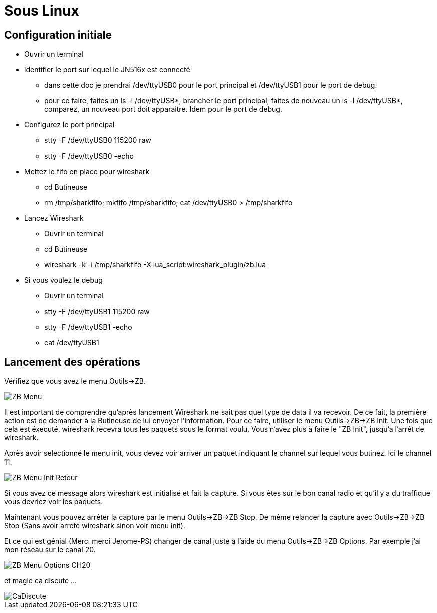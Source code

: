 
= Sous Linux

== Configuration initiale

- Ouvrir un terminal

- identifier le port sur lequel le JN516x est connecté

* dans cette doc je prendrai /dev/ttyUSB0 pour le port principal et /dev/ttyUSB1 pour le port de debug.
* pour ce faire, faites un ls -l /dev/ttyUSB*, brancher le port principal, faites de nouveau un ls -l /dev/ttyUSB*, comparez, un nouveau port doit apparaitre. Idem pour le port de debug.

- Configurez le port principal
* stty -F /dev/ttyUSB0 115200 raw
* stty -F /dev/ttyUSB0 -echo

- Mettez le fifo en place pour wireshark
* cd Butineuse
* rm /tmp/sharkfifo; mkfifo /tmp/sharkfifo; cat /dev/ttyUSB0 > /tmp/sharkfifo

- Lancez Wireshark
* Ouvrir un terminal
* cd Butineuse
* wireshark -k -i /tmp/sharkfifo -X lua_script:wireshark_plugin/zb.lua

- Si vous voulez le debug
* Ouvrir un terminal
* stty -F /dev/ttyUSB1 115200 raw
* stty -F /dev/ttyUSB1 -echo
* cat /dev/ttyUSB1

== Lancement des opérations

Vérifiez que vous avez le menu Outils->ZB.

image::doc/ZB_Menu.png[]

Il est important de comprendre qu'après lancement Wireshark ne sait pas quel type de data il va recevoir. De ce fait, la première action est de demander à la Butineuse de lui envoyer l'information. Pour ce faire, utiliser le menu Outils->ZB->ZB Init. Une fois que cela est éxecuté, wireshark recevra tous les paquets sous le format voulu. Vous n'avez plus à faire le "ZB Init", jusqu'a l'arrêt de wireshark.

Après avoir selectionné le menu init, vous devez voir arriver un paquet indiquant le channel sur lequel vous butinez. Ici le channel 11.

image::doc/ZB_Menu_Init_Retour.png[]

Si vous avez ce message alors wireshark est initialisé et fait la capture. Si vous êtes sur le bon canal radio et qu'il y a du traffique vous devriez voir les paquets.

Maintenant vous pouvez arrêter la capture par le menu Outils->ZB->ZB Stop. De même relancer la capture avec Outils->ZB->ZB Stop (Sans avoir arreté wireshark sinon voir menu init).

Et ce qui est génial (Merci merci Jerome-PS) changer de canal juste à l'aide du menu Outils->ZB->ZB Options. Par exemple j'ai mon réseau sur le canal 20.

image::doc/ZB_Menu_Options_CH20.png[]

et magie ca discute ...

image::doc/CaDiscute.png[]




